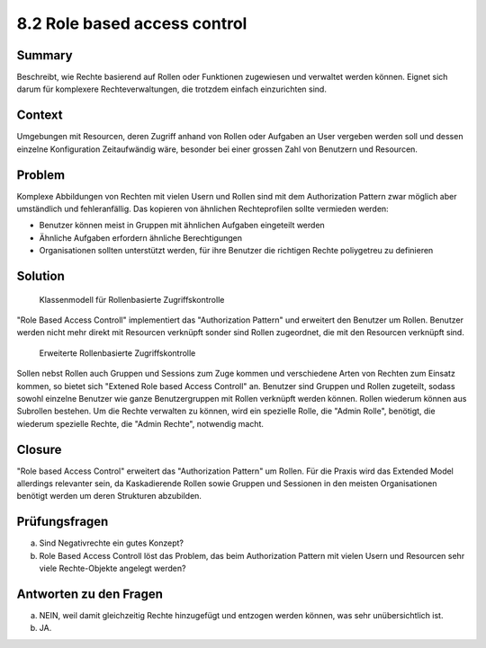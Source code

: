 =============================
8.2 Role based access control
=============================


Summary
=======

Beschreibt, wie Rechte basierend auf Rollen oder Funktionen zugewiesen und verwaltet werden können. Eignet sich darum für komplexere Rechteverwaltungen, die trotzdem einfach einzurichten sind.


Context
=======

Umgebungen mit Resourcen, deren Zugriff anhand von Rollen oder Aufgaben an User vergeben werden soll und dessen einzelne Konfiguration Zeitaufwändig wäre, besonder bei einer grossen Zahl von Benutzern und Resourcen.


Problem
=======

Komplexe Abbildungen von Rechten mit vielen Usern und Rollen sind mit dem Authorization Pattern zwar möglich aber umständlich und fehleranfällig. Das kopieren von ähnlichen Rechteprofilen sollte vermieden werden:

* Benutzer können meist in Gruppen mit ähnlichen Aufgaben eingeteilt werden
* Ähnliche Aufgaben erfordern ähnliche Berechtigungen
* Organisationen sollten unterstützt werden, für ihre Benutzer die richtigen Rechte poliygetreu zu definieren


Solution
========

.. figure:: img/8.2.1.jpg

   Klassenmodell für Rollenbasierte Zugriffskontrolle


"Role Based Access Controll" implementiert das "Authorization Pattern" und erweitert den Benutzer um Rollen. Benutzer werden nicht mehr direkt mit Resourcen verknüpft sonder sind Rollen zugeordnet, die mit den Resourcen verknüpft sind.


.. figure:: img/8.2.2.jpg

   Erweiterte Rollenbasierte Zugriffskontrolle
   
   
Sollen nebst Rollen auch Gruppen und Sessions zum Zuge kommen und verschiedene Arten von Rechten zum Einsatz kommen, so bietet sich "Extened Role based Access Controll" an.
Benutzer sind Gruppen und Rollen zugeteilt, sodass sowohl einzelne Benutzer wie ganze Benutzergruppen mit Rollen verknüpft werden können. Rollen wiederum können aus Subrollen bestehen.
Um die Rechte verwalten zu können, wird ein spezielle Rolle, die "Admin Rolle", benötigt, die wiederum spezielle Rechte, die "Admin Rechte", notwendig macht.


Closure
=======

"Role based Access Control" erweitert das "Authorization Pattern" um Rollen. Für die Praxis wird das Extended Model allerdings relevanter sein, da Kaskadierende Rollen sowie Gruppen und Sessionen in den meisten Organisationen benötigt werden um deren Strukturen abzubilden.


Prüfungsfragen
==============

a) Sind Negativrechte ein gutes Konzept?
b) Role Based Access Controll löst das Problem, das beim Authorization Pattern mit vielen Usern und Resourcen sehr viele Rechte-Objekte angelegt werden?


Antworten zu den Fragen
=======================

a) NEIN, weil damit gleichzeitig Rechte hinzugefügt und entzogen werden können, was sehr unübersichtlich ist.
b) JA.
